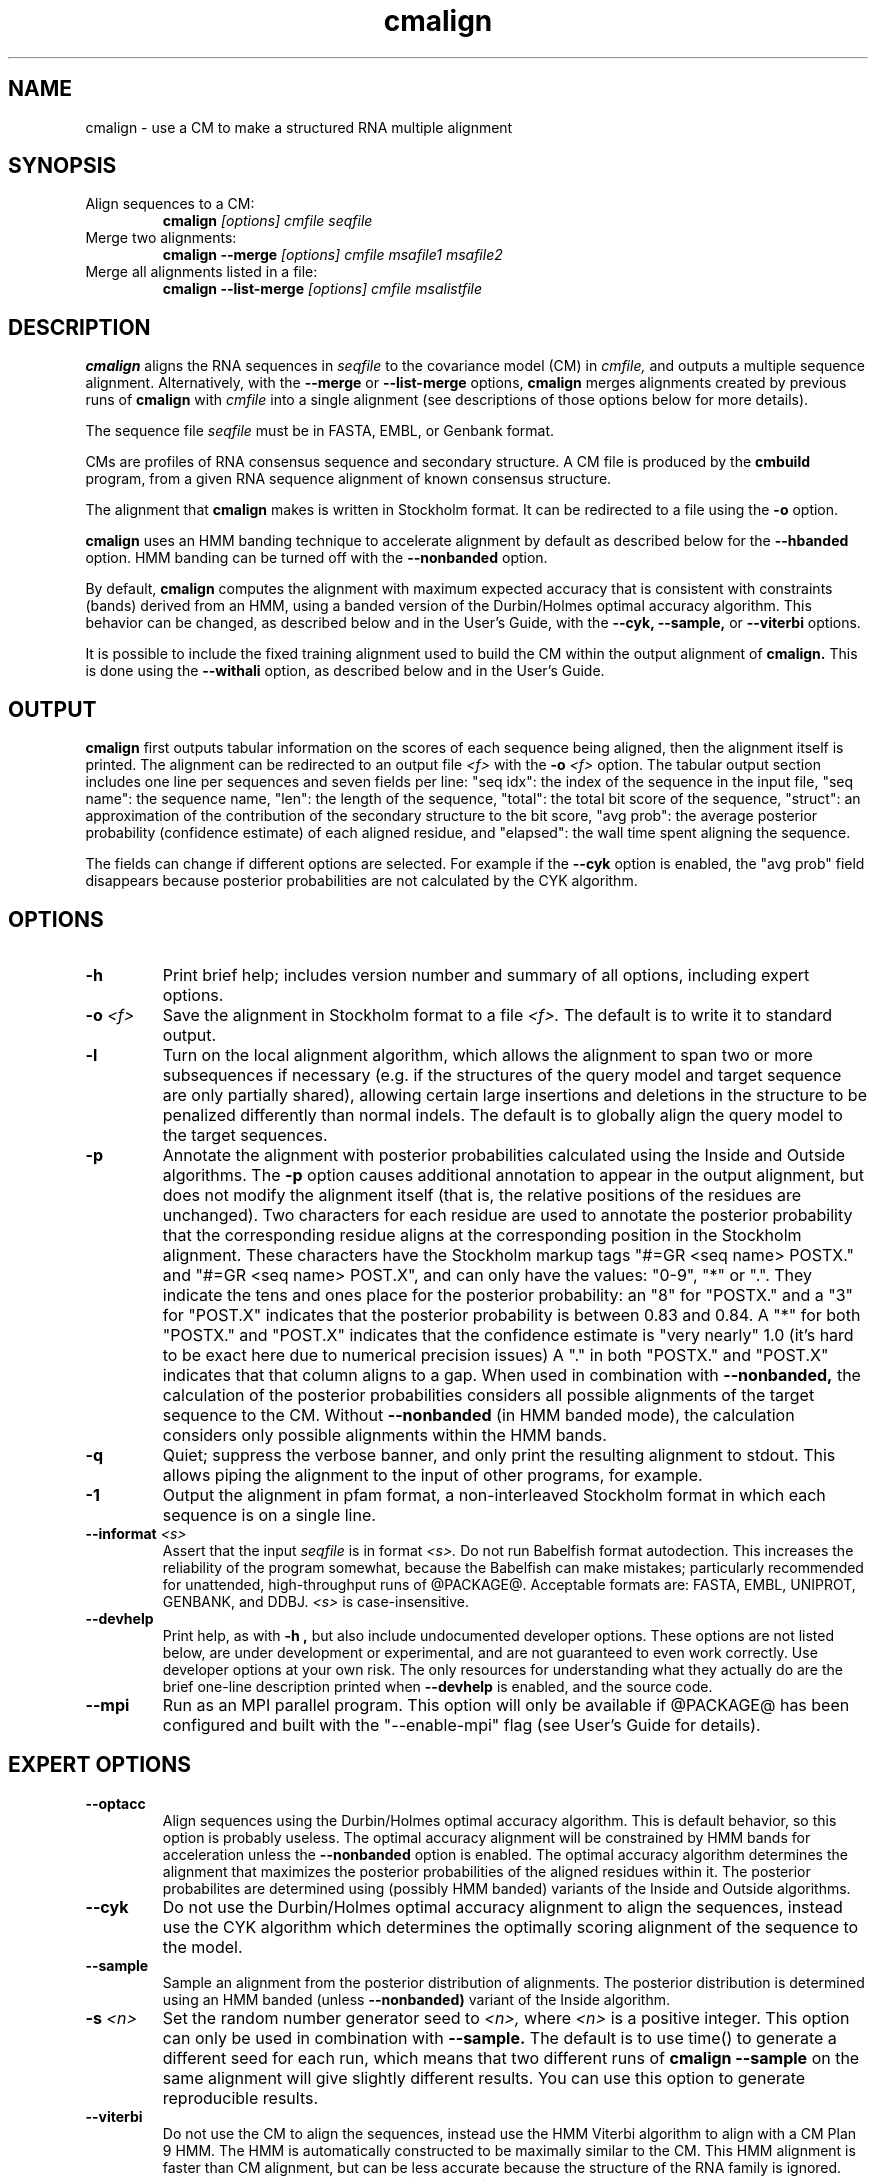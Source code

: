 .TH "cmalign" 1 "@RELEASEDATE@" "@PACKAGE@ @RELEASE@" "@PACKAGE@ Manual"

.SH NAME
.TP 
cmalign - use a CM to make a structured RNA multiple alignment

.SH SYNOPSIS

.TP
Align sequences to a CM:
.B cmalign
.I [options]
.I cmfile
.I seqfile

.TP
Merge two alignments:
.B cmalign --merge
.I [options]
.I cmfile
.I msafile1
.I msafile2

.TP
Merge all alignments listed in a file:
.B cmalign --list-merge
.I [options]
.I cmfile
.I msalistfile

.SH DESCRIPTION

.B cmalign
aligns the RNA sequences in
.I seqfile
to the covariance model (CM) in
.I cmfile,
and outputs a multiple sequence alignment.
Alternatively, with the 
.B --merge
or
.B --list-merge 
options, 
.B cmalign
merges alignments created by previous runs of 
.B cmalign
with 
.I cmfile 
into a single alignment (see descriptions of those options below for
more details).

.PP
The sequence file 
.I seqfile
must be in FASTA, EMBL, or Genbank format.

.PP
CMs are profiles of RNA consensus sequence and secondary structure. A
CM file is produced by the 
.B cmbuild 
program, from a given RNA sequence alignment of known 
consensus structure.

.PP
The alignment that 
.B cmalign
makes is written in Stockholm format.
It can be redirected to a file
using the
.B -o
option.

.PP
.B cmalign 
uses an HMM banding technique to accelerate alignment by default as
described below for the
.B --hbanded 
option. HMM banding can be turned off with the 
.B --nonbanded
option.

.PP
By default, 
.B cmalign
computes the alignment with maximum
expected accuracy that is consistent with constraints (bands) derived
from an HMM, using a banded version of the Durbin/Holmes optimal accuracy algorithm.
This behavior can be changed, as described below and in
the User's Guide, with
the 
.B --cyk, 
.B --sample,
or
.B --viterbi 
options.

.PP
It is possible to include the fixed training alignment used to build
the CM within the output alignment of
.B cmalign.
This is done using the 
.B --withali 
option, as described below and in the User's Guide.

.SH OUTPUT

.B cmalign
first outputs tabular information on the scores of each sequence being
aligned, then the alignment itself is printed. The alignment can be
redirected to an output file 
.I <f>
with the 
.BI -o " <f>"
option. 
The tabular output section 
includes one line per sequences and seven fields per line:  "seq idx": 
the index of the sequence in the input file, "seq name": the
sequence name, "len": the length of the sequence, "total": the total
bit score of the sequence, "struct": an approximation of the
contribution of the secondary structure to the bit score, "avg prob":
the average posterior probability (confidence estimate) of each
aligned residue, and "elapsed": the wall time spent aligning the
sequence. 

The fields can change if different options are selected. For example
if the 
.B "--cyk"
option is enabled, the "avg prob" field disappears because
posterior probabilities are not calculated by the CYK algorithm.

.SH OPTIONS

.TP
.B -h
Print brief help; includes version number and summary of
all options, including expert options.

.TP
.BI -o " <f>"
Save the alignment in Stockholm format to a file
.I <f>.
The default is to write it to standard output.

.TP
.B -l
Turn on the local alignment algorithm, which allows the alignment
to span two or more subsequences if necessary (e.g. if the structures
of the query model and target sequence are only partially shared),
allowing certain large insertions and deletions in the structure
to be penalized differently than normal indels.
The default is to globally align the query model to the target
sequences.

.TP
.BI -p
Annotate the alignment with posterior probabilities calculated using
the Inside and Outside algorithms. 
The
.B -p 
option causes additional annotation to appear in the output alignment,
but does not modify the alignment itself (that is, the relative positions of
the residues are unchanged).
Two characters for each residue are used to annotate the posterior 
probability that the corresponding residue aligns at the corresponding
position in the Stockholm alignment. These characters have the Stockholm
markup tags "#=GR <seq name> POSTX." and "#=GR <seq name> POST.X", and can only have the
values: "0-9", "*" or ".". They indicate the tens and ones
place for the posterior probability: an "8" for "POSTX." and a "3" for "POST.X"
indicates that the posterior probability is between 0.83 and 0.84. A
"*" for both "POSTX." and "POST.X" indicates that the confidence
estimate is "very nearly" 1.0 (it's hard to be exact here due to
numerical precision issues) A "." 
in both "POSTX." and "POST.X" indicates that that column aligns to
a gap. When used in combination with 
.B --nonbanded,
the calculation of the posterior probabilities considers all possible
alignments of the target sequence to the CM. Without
.B --nonbanded
(in HMM banded mode), the calculation considers only possible
alignments within the HMM bands. 

.TP
.B -q
Quiet; suppress the verbose banner, and only print the resulting
alignment to stdout. This allows piping the alignment to the input 
of other programs, for example.

.TP 
.B -1
Output the alignment in pfam format, a non-interleaved Stockholm
format in which each sequence is on a single line.

.TP
.BI --informat " <s>"
Assert that the input 
.I seqfile
is in format
.I <s>.
Do not run Babelfish format autodection. This increases
the reliability of the program somewhat, because 
the Babelfish can make mistakes; particularly
recommended for unattended, high-throughput runs
of @PACKAGE@. 
Acceptable formats are: FASTA, EMBL, UNIPROT, GENBANK, and DDBJ.
.I <s>
is case-insensitive.

.TP
.B --devhelp
Print help, as with  
.B "-h",
but also include undocumented developer options. These options are not
listed below, are under development or experimental, and are not
guaranteed to even work correctly. Use developer options at your own
risk. The only resources for understanding what they actually do are
the brief one-line description printed when
.B "--devhelp"
is enabled, and the source code.

.TP
.BI --mpi
Run as an MPI parallel program. This option will only be available if
@PACKAGE@
has been configured and built with the "--enable-mpi" flag (see User's
Guide for details).

.SH EXPERT OPTIONS

.TP
.B --optacc
Align sequences using the Durbin/Holmes optimal accuracy
algorithm. This is default behavior, so this option is probably useless. 
The optimal accuracy alignment will be constrained by HMM bands for acceleration
unless the
.B --nonbanded 
option is enabled. 
The optimal accuracy algorithm determines the alignment that
maximizes the posterior probabilities of the aligned residues within it.
The posterior probabilites are determined using (possibly HMM banded)  
variants of the Inside and Outside algorithms. 

.TP
.B --cyk
Do not use the Durbin/Holmes optimal accuracy alignment to align the
sequences, instead use the CYK algorithm which determines the
optimally scoring alignment of the sequence to the model. 

.TP
.B --sample
Sample an alignment from the posterior distribution of alignments.
The posterior distribution is determined using an HMM banded (unless 
.B --nonbanded)  
variant of the Inside algorithm. 

.TP
.BI -s " <n>"
Set the random number generator seed to 
.I <n>, 
where 
.I <n> 
is a positive integer. This option can only be used in
combination with 
.B --sample. 
The default is to use time() to
generate a different seed for each run, which means that two different
runs of 
.B cmalign --sample
on the same alignment will give slightly different
results. You can use this option to generate reproducible results.

.TP
.B --viterbi
Do not use the CM to align the sequences, instead use
the HMM Viterbi algorithm to align with a CM Plan 9 HMM. The HMM is
automatically constructed to be maximally similar to the CM. 
This HMM alignment is faster than CM alignment, but can be less accurate because the
structure of the RNA family is ignored. 

.TP
.BI --sub
Turn on the sub model construction and alignment procedure. For each
sequence, an HMM is first used to predict the model start and end
consensus columns, and a new sub CM is constructed that only models
consensus columns from start to end. The sequence is then aligned to this sub CM.
This option is useful for aligning sequences that are known to
truncated, non-full length sequences.
This "sub CM" procedure is not the same as the "sub CMs" described by
Weinberg and Ruzzo.

.TP
.B --small
Use the divide and conquer CYK alignment algorithm described in SR
Eddy, BMC Bioinformatics 3:18, 2002. The 
.B --nonbanded
option must be used in combination with this options.
Also, it is recommended whenever
.B --nonbanded
is used that 
.B --small 
is also used  because standard CM alignment without HMM banding requires a lot of
memory, especially for large RNAs.
.B --small
allows CM alignment within practical memory limits,
reducing the memory required for alignment LSU rRNA, the largest known
RNAs, from 150 Gb to less than 300 Mb.
This option can only be used in combination with
.B --nonbanded 
and
.B --cyk.

.TP
.B --hbanded
This option is turned on by default.
Accelerate alignment by pruning away regions of the CM DP matrix that
are deemed negligible by an HMM. 
First, each sequence is scored with a CM plan 9 HMM derived from the CM 
using the Forward and Backward HMM algorithms and calculate posterior
probabilities that each residue aligns to each state of the HMM. These 
posterior probabilities are used to derive constraints (bands) on the CM DP
matrix. Finally, the target sequence is aligned to the CM using the
banded DP matrix, during which cells outside the bands are ignored. Usually most
of the full DP matrix lies outside the bands 
(often more than 95%), making this technique faster because
fewer DP calculations are required, and more memory efficient because
only cells within the bands need be allocated. 

Importantly, HMM banding sacrifices the guarantee of determining the
optimally accurarte or optimal alignment, which will be missed if it lies outside the
bands. The tau paramater (analagous to the beta parameter for QDB
calculation in 
.B cmsearch
) is the amount of probability mass
considered negligible during HMM band calculation; lower
values of tau yield greater speedups but also a greater chance of missing
the optimal alignment. The default tau is 1E-7, determined
empirically as a good tradeoff between sensitivity and speed, though
this value can be changed with the
.B --tau " <x>" 
option. The level of acceleration increases with both the
length and primary sequence conservation level of the family. For
example, with 
the default tau of 1E-7, tRNA models (low primary sequence
conservation with length of about 75 residues) show about 10X acceleration,
and SSU bacterial rRNA models (high primary sequence conservation with
length of about 1500 residues) show about 700X. 
HMM banding can be turned off with the 
.B --nonbanded 
option.

.TP
.B --nonbanded
Turns off HMM banding. The returned alignment is guaranteed to be the
globally optimally accurate one (by default) or the globally optimally
scoring one (if 
.B --cyk
is enabled).
The 
.B --small
option is recommended in combination with this option, because
standard alignment without HMM banding requires a lot of memory (see
.B --small
).

.TP
.BI --tau " <x>"
Set the tail loss probability used during HMM band calculation to
.I <x>. 
This is the amount of probability mass within the HMM posterior
probabilities that is considered negligible. The default value is 1E-7.
In general, higher values will result in greater acceleration, but
increase the chance of missing the optimal alignment due to the HMM
bands.

.TP
.BI --mxsize " <x>"
Set the maximum allowable DP matrix size to 
.I <x>
megabytes. By default this size is 2,048 Mb. 
This should be large enough for the vast majority of alignments, 
however if it is not 
.B cmalign 
will exit prematurely and report an error message that 
the matrix exceeded it's maximum allowable size. In this case, the
.B --mxsize 
can be used to raise the limit.
This is most likely to occur when the
.B --nonbanded
option is used without the
.B --small 
option, but can still occur when
.B --nonbanded 
is not used.

.TP
.BI --rna
Output the alignments as RNA sequence alignments. This is true by default.

.TP
.BI --dna
Output the alignments as DNA sequence alignments. 

.TP
.B --matchonly
Only include match columns in the output alignment, do not include
any insertions relative to the consensus model. 

.TP
.B --resonly
Only include match columns in the output alignment that 
have at least 1 residue (non-gap character) in them. By default all match columns are
printed to the alignment, even those that are 100% gaps. 
.B --resonly
replicates the default behavior of previous versions of
.B cmalign.

.TP
.B --fins
Change the 
behavior of how insert emissions are placed in the alignment. 
By default, all contiguous blocks of inserts are split in half, and
half the residues are flushed left against the nearest consensus
column to the left, and half are flushed right against the nearest
consensus column on the right. With
.B --fins
inserts are not split in half, instead all inserted residues from IL
states are flushed left, and all inserted residues from IR states are
flushed right. 
.B --fins 
replicates the default behavior of previous versions of
.B cmalign.

.TP
.B --merge
With 
.B --merge
the usage of 
.B cmalign 
changes to 
.B cmalign --merge
.I [options]
.I cmfile
.I msafile1
.I msafile2.
Merge the two alignments in
.I msafile1
and
.I msafile2
created by previous runs of 
.B cmalign
with 
.I cmfile 
together into a single alignment and exit.
This option allows the user to split up large sequence files into many
smaller files, align them independently to 
.I cmfile
on different computers to get many small alignments, and then merge them
into a single large alignment. 

.TP
.B --list-merge
Same idea as 
.B --merge,
except that more than two alignment files can be merged.
With
.B --list-merge,
the usage of
.B cmalign
changes to 
.B cmalign --list-merge
.I [options]
.I cmfile
.I msalistfile.
All of the alignment files listed in 
.I msalistfile 
will be merged into a single alignment.
As with
.B --merge,
all alignments to be merged must have been created using
previous runs of 
.B cmalign
with 
.I cmfile. 

.TP 
.BI --withali " <f>"
Reads an alignment from file 
.I <f>
and aligns it as a single object to the CM; e.g. the alignment in 
.I <f> 
is held fixed.
This allows you to align sequences to a model with 
.B cmalign
and view them in the context of an existing trusted multiple alignment.
The alignment in the file
.I <f> 
must be exactly the alignment that the CM was built from, or a subset
of it with the following special property: the definition of consensus
columns and consensus secondary structure must be identical between 
.I <f>
and the alignment the CM was built from. One easy way to achieve this
is to use the 
.B --rf
option to 
.B cmbuild
(see man page for 
.B cmbuild
) and to maintain the "#=GC RF" annotation in the alignment when
removing sequences to create the subset alignment 
.I <f>. 
To specify that the
.B --rf
option to 
.B cmbuild
was used, enable the
.B --rf
option to 
.B cmalign
(see 
.B --rf 
below).

.TP 
.B --withpknots
Must be used in combination with 
.BI --withali " <f>".
Propogate structural information for any pseudoknots that exist in
.I <f> 
to the output alignment. 

.TP 
.B --rf
Must be used in combination with 
.BI --withali " <f>".
Specify that the alignment in 
.I <f> 
has the same "#=GC RF" annotation as the alignment file the CM was
built from using
.B cmbuild
and further that the 
.B --rf 
option was supplied to 
.B cmbuild
when the CM was constructed.

.TP 
.BI --gapthresh " <x>"
Must be used in combination with 
.BI --withali " <f>".
Specify that the 
.BI --gapthresh " <x>"
option was supplied to 
.B cmbuild
when the CM was constructed from the alignment file
.I <f>.

.TP 
.BI --cm-idx " <n>"
If 
.I cmfile
contains more than 1 CM, specify that only CM number 
.I <n>
be used for alignment (or merging alignments with 
.B --merge
or
.B --list-merge).

.TP 
.BI --cm-name " <s>"
If 
.I cmfile
contains more than 1 CM, specify that only the CM named
.I <s>
be used for alignment (or merging alignments with
.B --merge
or
.B --list-merge).

.TP
.BI --tfile " <f>"
Dump tabular sequence tracebacks for each individual
sequence to a file 
.I <f>.
Primarily useful for debugging.





















